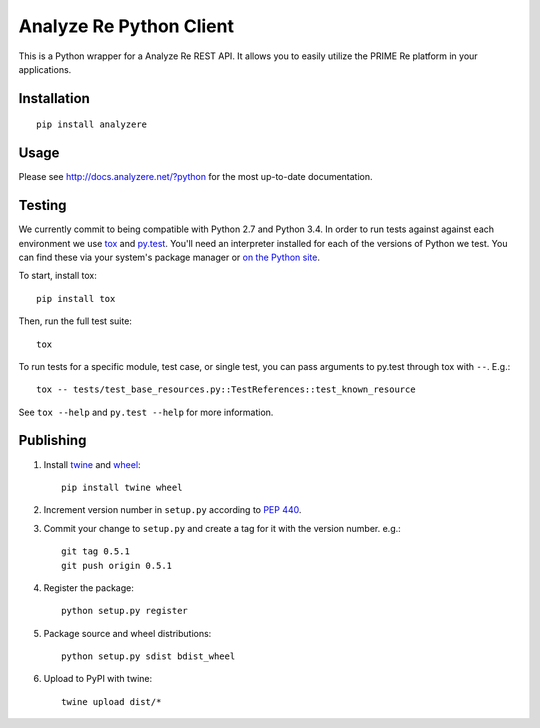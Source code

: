 Analyze Re Python Client |travis|
=================================

This is a Python wrapper for a Analyze Re REST API. It allows you to easily
utilize the PRIME Re platform in your applications.

.. |travis| image:: https://travis-ci.org/analyzere/analyzere-python.svg?branch=master
    :alt: Travis-CI Build Status
    :target: https://travis-ci.org/analyzere/analyzere-python

Installation
------------

::

   pip install analyzere

Usage
-----

Please see http://docs.analyzere.net/?python for the most up-to-date
documentation.

Testing
-------

We currently commit to being compatible with Python 2.7 and Python 3.4. In
order to run tests against against each environment we use
`tox <http://tox.readthedocs.org/>`_ and `py.test <http://pytest.org/>`_. You'll
need an interpreter installed for each of the versions of Python we test.
You can find these via your system's package manager or
`on the Python site <https://www.python.org/downloads/>`_.

To start, install tox::

    pip install tox

Then, run the full test suite::

    tox

To run tests for a specific module, test case, or single test, you can pass
arguments to py.test through tox with ``--``. E.g.::

    tox -- tests/test_base_resources.py::TestReferences::test_known_resource

See ``tox --help`` and ``py.test --help`` for more information.

Publishing
----------

1. Install `twine <https://pypi.python.org/pypi/twine>`_ and
   `wheel <https://pypi.python.org/pypi/wheel>`_::

    pip install twine wheel

2. Increment version number in ``setup.py`` according to
   `PEP 440 <https://www.python.org/dev/peps/pep-0440/>`_.

3. Commit your change to ``setup.py`` and create a tag for it with the version
   number. e.g.::

    git tag 0.5.1
    git push origin 0.5.1

4. Register the package::

    python setup.py register

5. Package source and wheel distributions::

    python setup.py sdist bdist_wheel

6. Upload to PyPI with twine::

    twine upload dist/*
